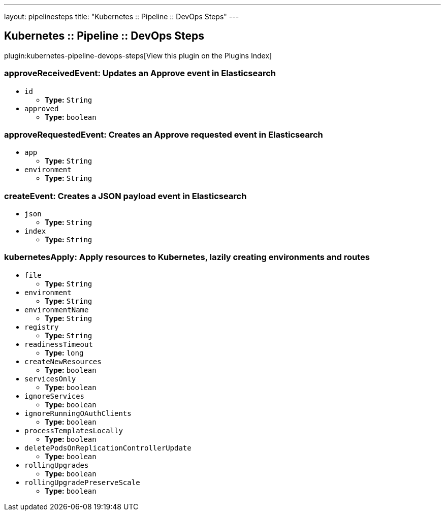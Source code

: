 ---
layout: pipelinesteps
title: "Kubernetes :: Pipeline :: DevOps Steps"
---

:notitle:
:description:
:author:
:email: jenkinsci-users@googlegroups.com
:sectanchors:
:toc: left

== Kubernetes :: Pipeline :: DevOps Steps

plugin:kubernetes-pipeline-devops-steps[View this plugin on the Plugins Index]

=== +approveReceivedEvent+: Updates an Approve event in Elasticsearch
++++
<ul><li><code>id</code>
<ul><li><b>Type:</b> <code>String</code></li></ul></li>
<li><code>approved</code>
<ul><li><b>Type:</b> <code>boolean</code></li></ul></li>
</ul>


++++
=== +approveRequestedEvent+: Creates an Approve requested event in Elasticsearch
++++
<ul><li><code>app</code>
<ul><li><b>Type:</b> <code>String</code></li></ul></li>
<li><code>environment</code>
<ul><li><b>Type:</b> <code>String</code></li></ul></li>
</ul>


++++
=== +createEvent+: Creates a JSON payload event in Elasticsearch
++++
<ul><li><code>json</code>
<ul><li><b>Type:</b> <code>String</code></li></ul></li>
<li><code>index</code>
<ul><li><b>Type:</b> <code>String</code></li></ul></li>
</ul>


++++
=== +kubernetesApply+: Apply resources to Kubernetes, lazily creating environments and routes
++++
<ul><li><code>file</code>
<ul><li><b>Type:</b> <code>String</code></li></ul></li>
<li><code>environment</code>
<ul><li><b>Type:</b> <code>String</code></li></ul></li>
<li><code>environmentName</code>
<ul><li><b>Type:</b> <code>String</code></li></ul></li>
<li><code>registry</code>
<ul><li><b>Type:</b> <code>String</code></li></ul></li>
<li><code>readinessTimeout</code>
<ul><li><b>Type:</b> <code>long</code></li></ul></li>
<li><code>createNewResources</code>
<ul><li><b>Type:</b> <code>boolean</code></li></ul></li>
<li><code>servicesOnly</code>
<ul><li><b>Type:</b> <code>boolean</code></li></ul></li>
<li><code>ignoreServices</code>
<ul><li><b>Type:</b> <code>boolean</code></li></ul></li>
<li><code>ignoreRunningOAuthClients</code>
<ul><li><b>Type:</b> <code>boolean</code></li></ul></li>
<li><code>processTemplatesLocally</code>
<ul><li><b>Type:</b> <code>boolean</code></li></ul></li>
<li><code>deletePodsOnReplicationControllerUpdate</code>
<ul><li><b>Type:</b> <code>boolean</code></li></ul></li>
<li><code>rollingUpgrades</code>
<ul><li><b>Type:</b> <code>boolean</code></li></ul></li>
<li><code>rollingUpgradePreserveScale</code>
<ul><li><b>Type:</b> <code>boolean</code></li></ul></li>
</ul>


++++
